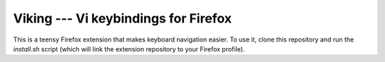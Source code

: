 Viking --- Vi keybindings for Firefox
=====================================

This is a teensy Firefox extension that makes keyboard navigation easier. To use
it, clone this repository and run the `install.sh` script (which will link the
extension repository to your Firefox profile).
